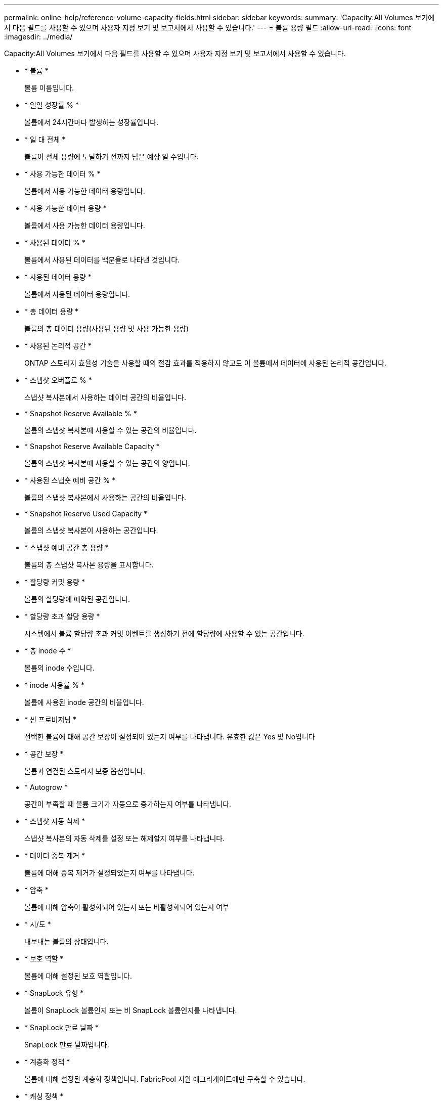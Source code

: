 ---
permalink: online-help/reference-volume-capacity-fields.html 
sidebar: sidebar 
keywords:  
summary: 'Capacity:All Volumes 보기에서 다음 필드를 사용할 수 있으며 사용자 지정 보기 및 보고서에서 사용할 수 있습니다.' 
---
= 볼륨 용량 필드
:allow-uri-read: 
:icons: font
:imagesdir: ../media/


[role="lead"]
Capacity:All Volumes 보기에서 다음 필드를 사용할 수 있으며 사용자 지정 보기 및 보고서에서 사용할 수 있습니다.

* * 볼륨 *
+
볼륨 이름입니다.

* * 일일 성장률 % *
+
볼륨에서 24시간마다 발생하는 성장률입니다.

* * 일 대 전체 *
+
볼륨이 전체 용량에 도달하기 전까지 남은 예상 일 수입니다.

* * 사용 가능한 데이터 % *
+
볼륨에서 사용 가능한 데이터 용량입니다.

* * 사용 가능한 데이터 용량 *
+
볼륨에서 사용 가능한 데이터 용량입니다.

* * 사용된 데이터 % *
+
볼륨에서 사용된 데이터를 백분율로 나타낸 것입니다.

* * 사용된 데이터 용량 *
+
볼륨에서 사용된 데이터 용량입니다.

* * 총 데이터 용량 *
+
볼륨의 총 데이터 용량(사용된 용량 및 사용 가능한 용량)

* * 사용된 논리적 공간 *
+
ONTAP 스토리지 효율성 기술을 사용할 때의 절감 효과를 적용하지 않고도 이 볼륨에서 데이터에 사용된 논리적 공간입니다.

* * 스냅샷 오버플로 % *
+
스냅샷 복사본에서 사용하는 데이터 공간의 비율입니다.

* * Snapshot Reserve Available % *
+
볼륨의 스냅샷 복사본에 사용할 수 있는 공간의 비율입니다.

* * Snapshot Reserve Available Capacity *
+
볼륨의 스냅샷 복사본에 사용할 수 있는 공간의 양입니다.

* * 사용된 스냅숏 예비 공간 % *
+
볼륨의 스냅샷 복사본에서 사용하는 공간의 비율입니다.

* * Snapshot Reserve Used Capacity *
+
볼륨의 스냅샷 복사본이 사용하는 공간입니다.

* * 스냅샷 예비 공간 총 용량 *
+
볼륨의 총 스냅샷 복사본 용량을 표시합니다.

* * 할당량 커밋 용량 *
+
볼륨의 할당량에 예약된 공간입니다.

* * 할당량 초과 할당 용량 *
+
시스템에서 볼륨 할당량 초과 커밋 이벤트를 생성하기 전에 할당량에 사용할 수 있는 공간입니다.

* * 총 inode 수 *
+
볼륨의 inode 수입니다.

* * inode 사용률 % *
+
볼륨에 사용된 inode 공간의 비율입니다.

* * 씬 프로비저닝 *
+
선택한 볼륨에 대해 공간 보장이 설정되어 있는지 여부를 나타냅니다. 유효한 값은 Yes 및 No입니다

* * 공간 보장 *
+
볼륨과 연결된 스토리지 보증 옵션입니다.

* * Autogrow *
+
공간이 부족할 때 볼륨 크기가 자동으로 증가하는지 여부를 나타냅니다.

* * 스냅샷 자동 삭제 *
+
스냅샷 복사본의 자동 삭제를 설정 또는 해제할지 여부를 나타냅니다.

* * 데이터 중복 제거 *
+
볼륨에 대해 중복 제거가 설정되었는지 여부를 나타냅니다.

* * 압축 *
+
볼륨에 대해 압축이 활성화되어 있는지 또는 비활성화되어 있는지 여부

* * 시/도 *
+
내보내는 볼륨의 상태입니다.

* * 보호 역할 *
+
볼륨에 대해 설정된 보호 역할입니다.

* * SnapLock 유형 *
+
볼륨이 SnapLock 볼륨인지 또는 비 SnapLock 볼륨인지를 나타냅니다.

* * SnapLock 만료 날짜 *
+
SnapLock 만료 날짜입니다.

* * 계층화 정책 *
+
볼륨에 대해 설정된 계층화 정책입니다. FabricPool 지원 애그리게이트에만 구축할 수 있습니다.

* * 캐싱 정책 *
+
선택한 볼륨과 연결된 캐싱 정책입니다.

+
정책에 따라 볼륨에 대한 Flash Pool 캐싱이 수행되는 방법이 나와 있습니다. 캐시 정책에 대한 자세한 내용은 상태: 모든 볼륨 보기를 참조하십시오.

* * 캐시 보존 우선순위 *
+
캐시된 풀을 유지하는 데 사용되는 우선 순위입니다.

* 스토리지 VM *
+
볼륨을 포함하는 SVM(스토리지 가상 시스템)의 이름입니다.

* * 클러스터 *
+
볼륨이 상주하는 클러스터의 이름입니다. 클러스터 이름을 클릭하여 해당 클러스터의 상태 세부 정보 페이지로 이동할 수 있습니다.

* * 클러스터 FQDN *
+
클러스터의 FQDN(정규화된 도메인 이름)입니다.


